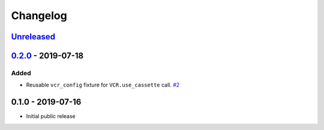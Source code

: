 .. _changelog:

Changelog
=========

`Unreleased`_
-------------

`0.2.0`_ - 2019-07-18
---------------------

Added
~~~~~

- Reusable ``vcr_config`` fixture for ``VCR.use_cassette`` call. `#2`_

0.1.0 - 2019-07-16
------------------

- Initial public release

.. _Unreleased: https://github.com/kiwicom/pytest-recording/compare/0.2.0...HEAD
.. _0.2.0: https://github.com/kiwicom/pytest-recording/compare/0.1.0...0.2.0

.. _#2: https://github.com/kiwicom/pytest-recording/issues/2